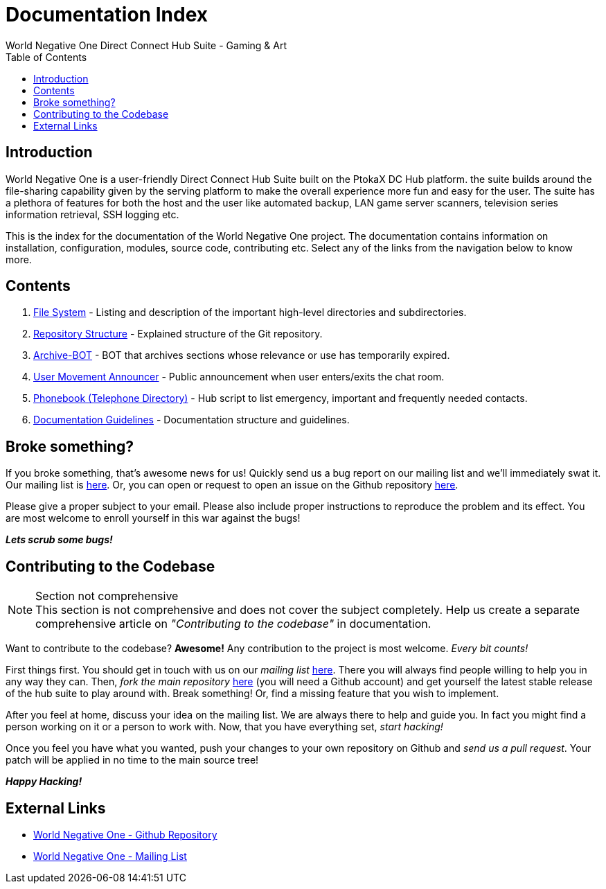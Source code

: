 Documentation Index
===================
World Negative One Direct Connect Hub Suite - Gaming & Art
:toc:
:icons:

== Introduction
World Negative One is a user-friendly Direct Connect Hub Suite built on the PtokaX DC Hub platform. the suite builds around the file-sharing capability given by the serving platform to make the overall experience more fun and easy for the user. The suite has a plethora of features for both the host and the user like automated backup, LAN game server scanners, television series information retrieval, SSH logging etc.

This is the index for the documentation of the World Negative One project. The documentation contains information on installation, configuration, modules, source code, contributing etc. Select any of the links from the navigation below to know more.

== Contents
. link:file-system.html[File System] - Listing and description of the important high-level directories and subdirectories.
. link:repository-structure.html[Repository Structure] - Explained structure of the Git repository.
. link:archive-bot.html[Archive-BOT] - BOT that archives sections whose relevance or use has temporarily expired.
. link:user-movement-announce.html[User Movement Announcer] - Public announcement when user enters/exits the chat room.
. link:phonebook.html[Phonebook (Telephone Directory)] - Hub script to list emergency, important and frequently needed contacts.
. link:documentation-guidelines.html[Documentation Guidelines] - Documentation structure and guidelines.

== Broke something?
If you broke something, that's awesome news for us! Quickly send us a bug report on our mailing list and we'll immediately swat it. Our mailing list is https://groups.google.com/forum/#!forum/worldnegativeone[here]. Or, you can open or request to open an issue on the Github repository https://github.com/nitral/world-negative-one[here].

Please give a proper subject to your email. Please also include proper instructions to reproduce the problem and its effect. You are most welcome to enroll yourself in this war against the bugs!

*_Lets scrub some bugs!_*

== Contributing to the Codebase
.Section not comprehensive
NOTE: This section is not comprehensive and does not cover the subject completely. Help us create a separate comprehensive article on _"Contributing to the codebase"_ in documentation.

Want to contribute to the codebase? *Awesome!* Any contribution to the project is most welcome. _Every bit counts!_

First things first. You should get in touch with us on our _mailing list_ https://groups.google.com/forum/#!forum/worldnegativeone[here]. There you will always find people willing to help you in any way they can. Then, _fork the main repository_ https://github.com/nitral/world-negative-one[here] (you will need a Github account) and get yourself the latest stable release of the hub suite to play around with. Break something! Or, find a missing feature that you wish to implement.

After you feel at home, discuss your idea on the mailing list. We are always there to help and guide you. In fact you might find a person working on it or a person to work with. Now, that you have everything set, _start hacking!_

Once you feel you have what you wanted, push your changes to your own repository on Github and _send us a pull request_. Your patch will be applied in no time to the main source tree!

*_Happy Hacking!_*

== External Links
* https://github.com/nitral/world-negative-one[World Negative One - Github Repository]
* https://groups.google.com/forum/#!forum/worldnegativeone[World Negative One - Mailing List]
